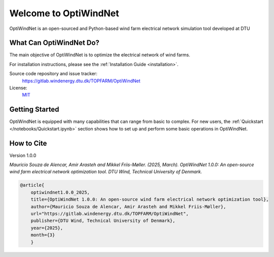 .. OptiWindNet documentation master file

Welcome to OptiWindNet
===========================================

OptiWindNet is an open-sourced and Python-based wind farm electrical network simulation tool developed at DTU 

What Can OptiWindNet Do?
^^^^^^^^^^^^^^^^^^^^^^^^^^^^^^^^^^^^^^^^^^^^^^^^^^

The main objective of OptiWindNet is to optimize the electrical network of wind farms.

For installation instructions, please see the :ref:`Installation Guide <installation>`.

Source code repository and issue tracker:
    https://gitlab.windenergy.dtu.dk/TOPFARM/OptiWindNet

License:
    MIT_

.. _MIT: https://gitlab.windenergy.dtu.dk/TOPFARM/OptiWindNet/blob/master/LICENSE

Getting Started
^^^^^^^^^^^^^^^^^^^^^^^^^^^^^^^^^^^^^^^^^^^^^^^^^^
OptiWindNet is equipped with many capabilities that can range from basic to complex. For new users, the :ref:`Quickstart </notebooks/Quickstart.ipynb>` section shows how to set up and perform some basic operations in OptiWindNet.


How to Cite
^^^^^^^^^^^^^^^^^^^^^^^^^^^^^^^^^^^^^^^^^^^^^^^^^^
Version 1.0.0

`Mauricio Souza de Alencar, Amir Arasteh and Mikkel Friis-Møller. (2025, March).
OptiWindNet 1.0.0: An open-source wind farm electrical network optimization tool. DTU Wind, Technical University of Denmark.`

.. code-block:: python

	@article{
    	    optiwindnet1.0.0_2025,
    	    title={OptiWindNet 1.0.0: An open-source wind farm electrical network optimization tool},
    	    author={Mauricio Souza de Alencar, Amir Arasteh and Mikkel Friis-Møller},
    	    url="https://gitlab.windenergy.dtu.dk/TOPFARM/OptiWindNet",
    	    publisher={DTU Wind, Technical University of Denmark},
    	    year={2025},
    	    month={3}
	    }
..

    .. toctree::
        :maxdepth: 1
	:caption: Contents

        installation
        notebooks/ChangeLog
        notebooks/Publications

    .. toctree::
        :maxdepth: 1
	:caption: Main Components

        notebooks/Quickstart
	notebooks/01-data_input
	notebooks/02-included-locations
	notebooks/03-example-Taylor-2023
	notebooks/04-IEA_Wind_740-10-MW_Reference_Offshore_Wind_Plants
	notebooks/21-MILP_ortools_example
	notebooks/22-MILP_gurobi_example
	notebooks/23-MILP_cplex_example
	notebooks/24-MILP_highs_example
	notebooks/25-MILP_scip_example
	notebooks/26-MILP_cbc_example



    .. toctree::
        :maxdepth: 1
	:caption: API reference

